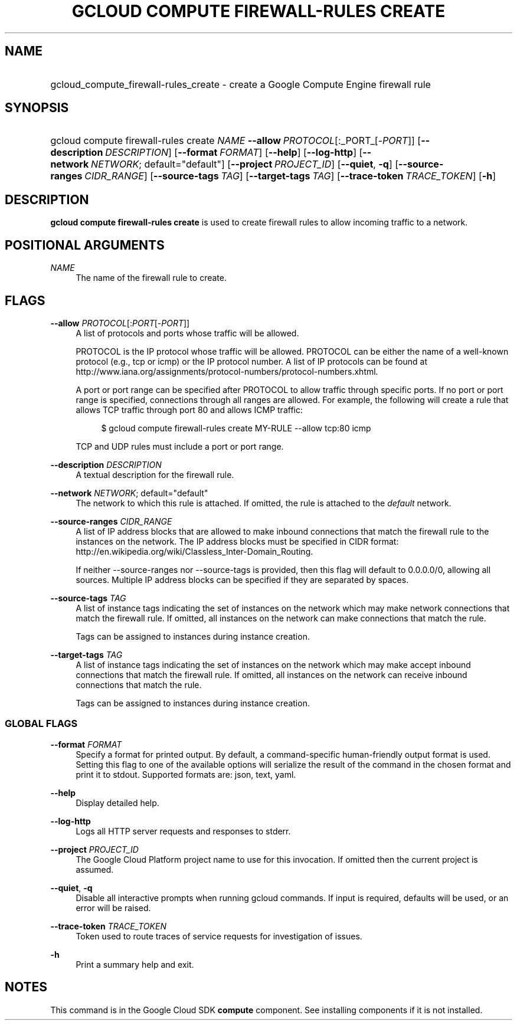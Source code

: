 .TH "GCLOUD COMPUTE FIREWALL-RULES CREATE" "1" "" "" ""
.ie \n(.g .ds Aq \(aq
.el       .ds Aq '
.nh
.ad l
.SH "NAME"
.HP
gcloud_compute_firewall-rules_create \- create a Google Compute Engine firewall rule
.SH "SYNOPSIS"
.HP
gcloud\ compute\ firewall\-rules\ create\ \fINAME\fR\ \fB\-\-allow\fR\ \fIPROTOCOL\fR[:_PORT_[\-\fIPORT\fR]] [\fB\-\-description\fR\ \fIDESCRIPTION\fR] [\fB\-\-format\fR\ \fIFORMAT\fR] [\fB\-\-help\fR] [\fB\-\-log\-http\fR] [\fB\-\-network\fR\ \fINETWORK\fR;\ default="default"] [\fB\-\-project\fR\ \fIPROJECT_ID\fR] [\fB\-\-quiet\fR,\ \fB\-q\fR] [\fB\-\-source\-ranges\fR\ \fICIDR_RANGE\fR] [\fB\-\-source\-tags\fR\ \fITAG\fR] [\fB\-\-target\-tags\fR\ \fITAG\fR] [\fB\-\-trace\-token\fR\ \fITRACE_TOKEN\fR] [\fB\-h\fR]
.SH "DESCRIPTION"
.sp
\fBgcloud compute firewall\-rules create\fR is used to create firewall rules to allow incoming traffic to a network\&.
.SH "POSITIONAL ARGUMENTS"
.PP
\fINAME\fR
.RS 4
The name of the firewall rule to create\&.
.RE
.SH "FLAGS"
.PP
\fB\-\-allow\fR \fIPROTOCOL\fR[:\fIPORT\fR[\-\fIPORT\fR]]
.RS 4
A list of protocols and ports whose traffic will be allowed\&.
.sp
PROTOCOL is the IP protocol whose traffic will be allowed\&. PROTOCOL can be either the name of a well\-known protocol (e\&.g\&., tcp or icmp) or the IP protocol number\&. A list of IP protocols can be found at
http://www\&.iana\&.org/assignments/protocol\-numbers/protocol\-numbers\&.xhtml\&.
.sp
A port or port range can be specified after PROTOCOL to allow traffic through specific ports\&. If no port or port range is specified, connections through all ranges are allowed\&. For example, the following will create a rule that allows TCP traffic through port 80 and allows ICMP traffic:
.sp
.if n \{\
.RS 4
.\}
.nf
$ gcloud compute firewall\-rules create MY\-RULE \-\-allow tcp:80 icmp
.fi
.if n \{\
.RE
.\}
.sp
TCP and UDP rules must include a port or port range\&.
.RE
.PP
\fB\-\-description\fR \fIDESCRIPTION\fR
.RS 4
A textual description for the firewall rule\&.
.RE
.PP
\fB\-\-network\fR \fINETWORK\fR; default="default"
.RS 4
The network to which this rule is attached\&. If omitted, the rule is attached to the
\fIdefault\fR
network\&.
.RE
.PP
\fB\-\-source\-ranges\fR \fICIDR_RANGE\fR
.RS 4
A list of IP address blocks that are allowed to make inbound connections that match the firewall rule to the instances on the network\&. The IP address blocks must be specified in CIDR format:
http://en\&.wikipedia\&.org/wiki/Classless_Inter\-Domain_Routing\&.
.sp
If neither \-\-source\-ranges nor \-\-source\-tags is provided, then this flag will default to 0\&.0\&.0\&.0/0, allowing all sources\&. Multiple IP address blocks can be specified if they are separated by spaces\&.
.RE
.PP
\fB\-\-source\-tags\fR \fITAG\fR
.RS 4
A list of instance tags indicating the set of instances on the network which may make network connections that match the firewall rule\&. If omitted, all instances on the network can make connections that match the rule\&.
.sp
Tags can be assigned to instances during instance creation\&.
.RE
.PP
\fB\-\-target\-tags\fR \fITAG\fR
.RS 4
A list of instance tags indicating the set of instances on the network which may make accept inbound connections that match the firewall rule\&. If omitted, all instances on the network can receive inbound connections that match the rule\&.
.sp
Tags can be assigned to instances during instance creation\&.
.RE
.SS "GLOBAL FLAGS"
.PP
\fB\-\-format\fR \fIFORMAT\fR
.RS 4
Specify a format for printed output\&. By default, a command\-specific human\-friendly output format is used\&. Setting this flag to one of the available options will serialize the result of the command in the chosen format and print it to stdout\&. Supported formats are:
json,
text,
yaml\&.
.RE
.PP
\fB\-\-help\fR
.RS 4
Display detailed help\&.
.RE
.PP
\fB\-\-log\-http\fR
.RS 4
Logs all HTTP server requests and responses to stderr\&.
.RE
.PP
\fB\-\-project\fR \fIPROJECT_ID\fR
.RS 4
The Google Cloud Platform project name to use for this invocation\&. If omitted then the current project is assumed\&.
.RE
.PP
\fB\-\-quiet\fR, \fB\-q\fR
.RS 4
Disable all interactive prompts when running gcloud commands\&. If input is required, defaults will be used, or an error will be raised\&.
.RE
.PP
\fB\-\-trace\-token\fR \fITRACE_TOKEN\fR
.RS 4
Token used to route traces of service requests for investigation of issues\&.
.RE
.PP
\fB\-h\fR
.RS 4
Print a summary help and exit\&.
.RE
.SH "NOTES"
.sp
This command is in the Google Cloud SDK \fBcompute\fR component\&. See installing components if it is not installed\&.
